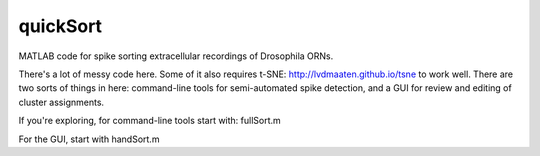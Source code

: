 quickSort
=========

MATLAB code for spike sorting extracellular recordings of Drosophila ORNs. 

There's a lot of messy code here. Some of it also requires t-SNE: http://lvdmaaten.github.io/tsne to work well. There are two sorts of things in here: command-line tools for semi-automated spike detection, and a GUI for review and editing of cluster assignments.

If you're exploring, for command-line tools start with: fullSort.m

For the GUI, start with handSort.m

